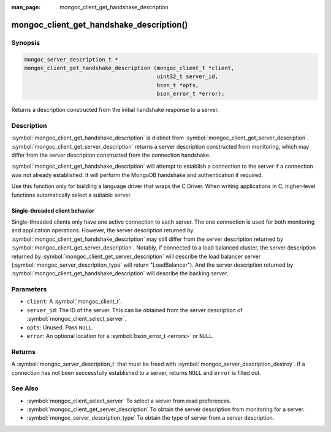 :man_page: mongoc_client_get_handshake_description

mongoc_client_get_handshake_description()
=========================================

Synopsis
--------

.. code-block:: c

   mongoc_server_description_t *
   mongoc_client_get_handshake_description (mongoc_client_t *client,
                                            uint32_t server_id,
                                            bson_t *opts,
                                            bson_error_t *error);

Returns a description constructed from the initial handshake response to a server.

Description
-----------

:symbol:`mongoc_client_get_handshake_description` is distinct from :symbol:`mongoc_client_get_server_description`. :symbol:`mongoc_client_get_server_description` returns a server description constructed from monitoring, which may differ from the server description constructed from the connection handshake.

:symbol:`mongoc_client_get_handshake_description` will attempt to establish a connection to the server if a connection was not already established. It will perform the MongoDB handshake and authentication if required.

Use this function only for building a language driver that wraps the C Driver. When writing applications in C, higher-level functions automatically select a suitable server.

Single-threaded client behavior
^^^^^^^^^^^^^^^^^^^^^^^^^^^^^^^

Single-threaded clients only have one active connection to each server. The one connection is used for both monitoring and application operations. However, the server description returned by :symbol:`mongoc_client_get_handshake_description` may still differ from the server description returned by :symbol:`mongoc_client_get_server_description`. Notably, if connected to a load balanced cluster, the server description returned by :symbol:`mongoc_client_get_server_description` will describe the load balancer server (:symbol:`mongoc_server_description_type` will return "LoadBalancer"). And the server description returned by :symbol:`mongoc_client_get_handshake_description` will describe the backing server.

Parameters
----------

* ``client``: A :symbol:`mongoc_client_t`.
* ``server_id``: The ID of the server. This can be obtained from the server description of :symbol:`mongoc_client_select_server`.
* ``opts``: Unused. Pass ``NULL``.
* ``error``: An optional location for a :symbol:`bson_error_t <errors>` or ``NULL``.

Returns
-------

A :symbol:`mongoc_server_description_t` that must be freed with :symbol:`mongoc_server_description_destroy`. If a connection has not been successfully established to a server, returns ``NULL`` and ``error`` is filled out.


See Also
--------

- :symbol:`mongoc_client_select_server` To select a server from read preferences.
- :symbol:`mongoc_client_get_server_description` To obtain the server description from monitoring for a server.
- :symbol:`mongoc_server_description_type` To obtain the type of server from a server description.
